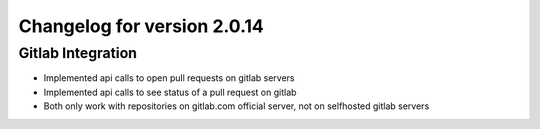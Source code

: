 Changelog for version 2.0.14
============================

Gitlab Integration
##################

- Implemented api calls to open pull requests on gitlab servers
- Implemented api calls to see status of a pull request on gitlab
- Both only work with repositories on gitlab.com official server, not on selfhosted gitlab servers